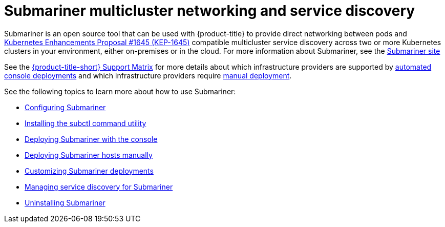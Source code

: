 [#submariner]
= Submariner multicluster networking and service discovery

Submariner is an open source tool that can be used with {product-title} to provide direct networking between pods and https://github.com/kubernetes/enhancements/tree/master/keps/sig-multicluster/1645-multi-cluster-services-api[Kubernetes Enhancements Proposal #1645 (KEP-1645)] compatible multicluster service discovery across two or more Kubernetes clusters in your environment, either on-premises or in the cloud. For more information about Submariner, see the https://submariner.io/[Submariner site]

See the link:https://access.redhat.com/articles/6968787[{product-title-short} Support Matrix] for more details about which infrastructure providers are supported by xref:../submariner/submariner_deploy_console.adoc#submariner-deploy-console[automated console deployments] and which infrastructure providers require xref:../submariner/submariner_deploy_manual.adoc#deploying-submariner-manually[manual deployment].

See the following topics to learn more about how to use Submariner:

* xref:../submariner/subm_configure.adoc#submariner-configure[Configuring Submariner]
* xref:../submariner/subm_subctl.adoc#submariner-subctl-install[Installing the subctl command utility]
* xref:../submariner/subm_deploy_console.adoc#submariner-deploy-console[Deploying Submariner with the console]
* xref:../submariner/subm_deploy_manual.adoc#preparing-submariner-manual-deployment[Deploying Submariner hosts manually]
* xref:../submariner/subm_customize.adoc#customizing-submariner[Customizing Submariner deployments]
* xref:../submariner/service_discovery.adoc#manage-service-discovery-submariner[Managing service discovery for Submariner]
* xref:../submariner/subm_uninstall.adoc#uninstalling-submariner[Uninstalling Submariner]



